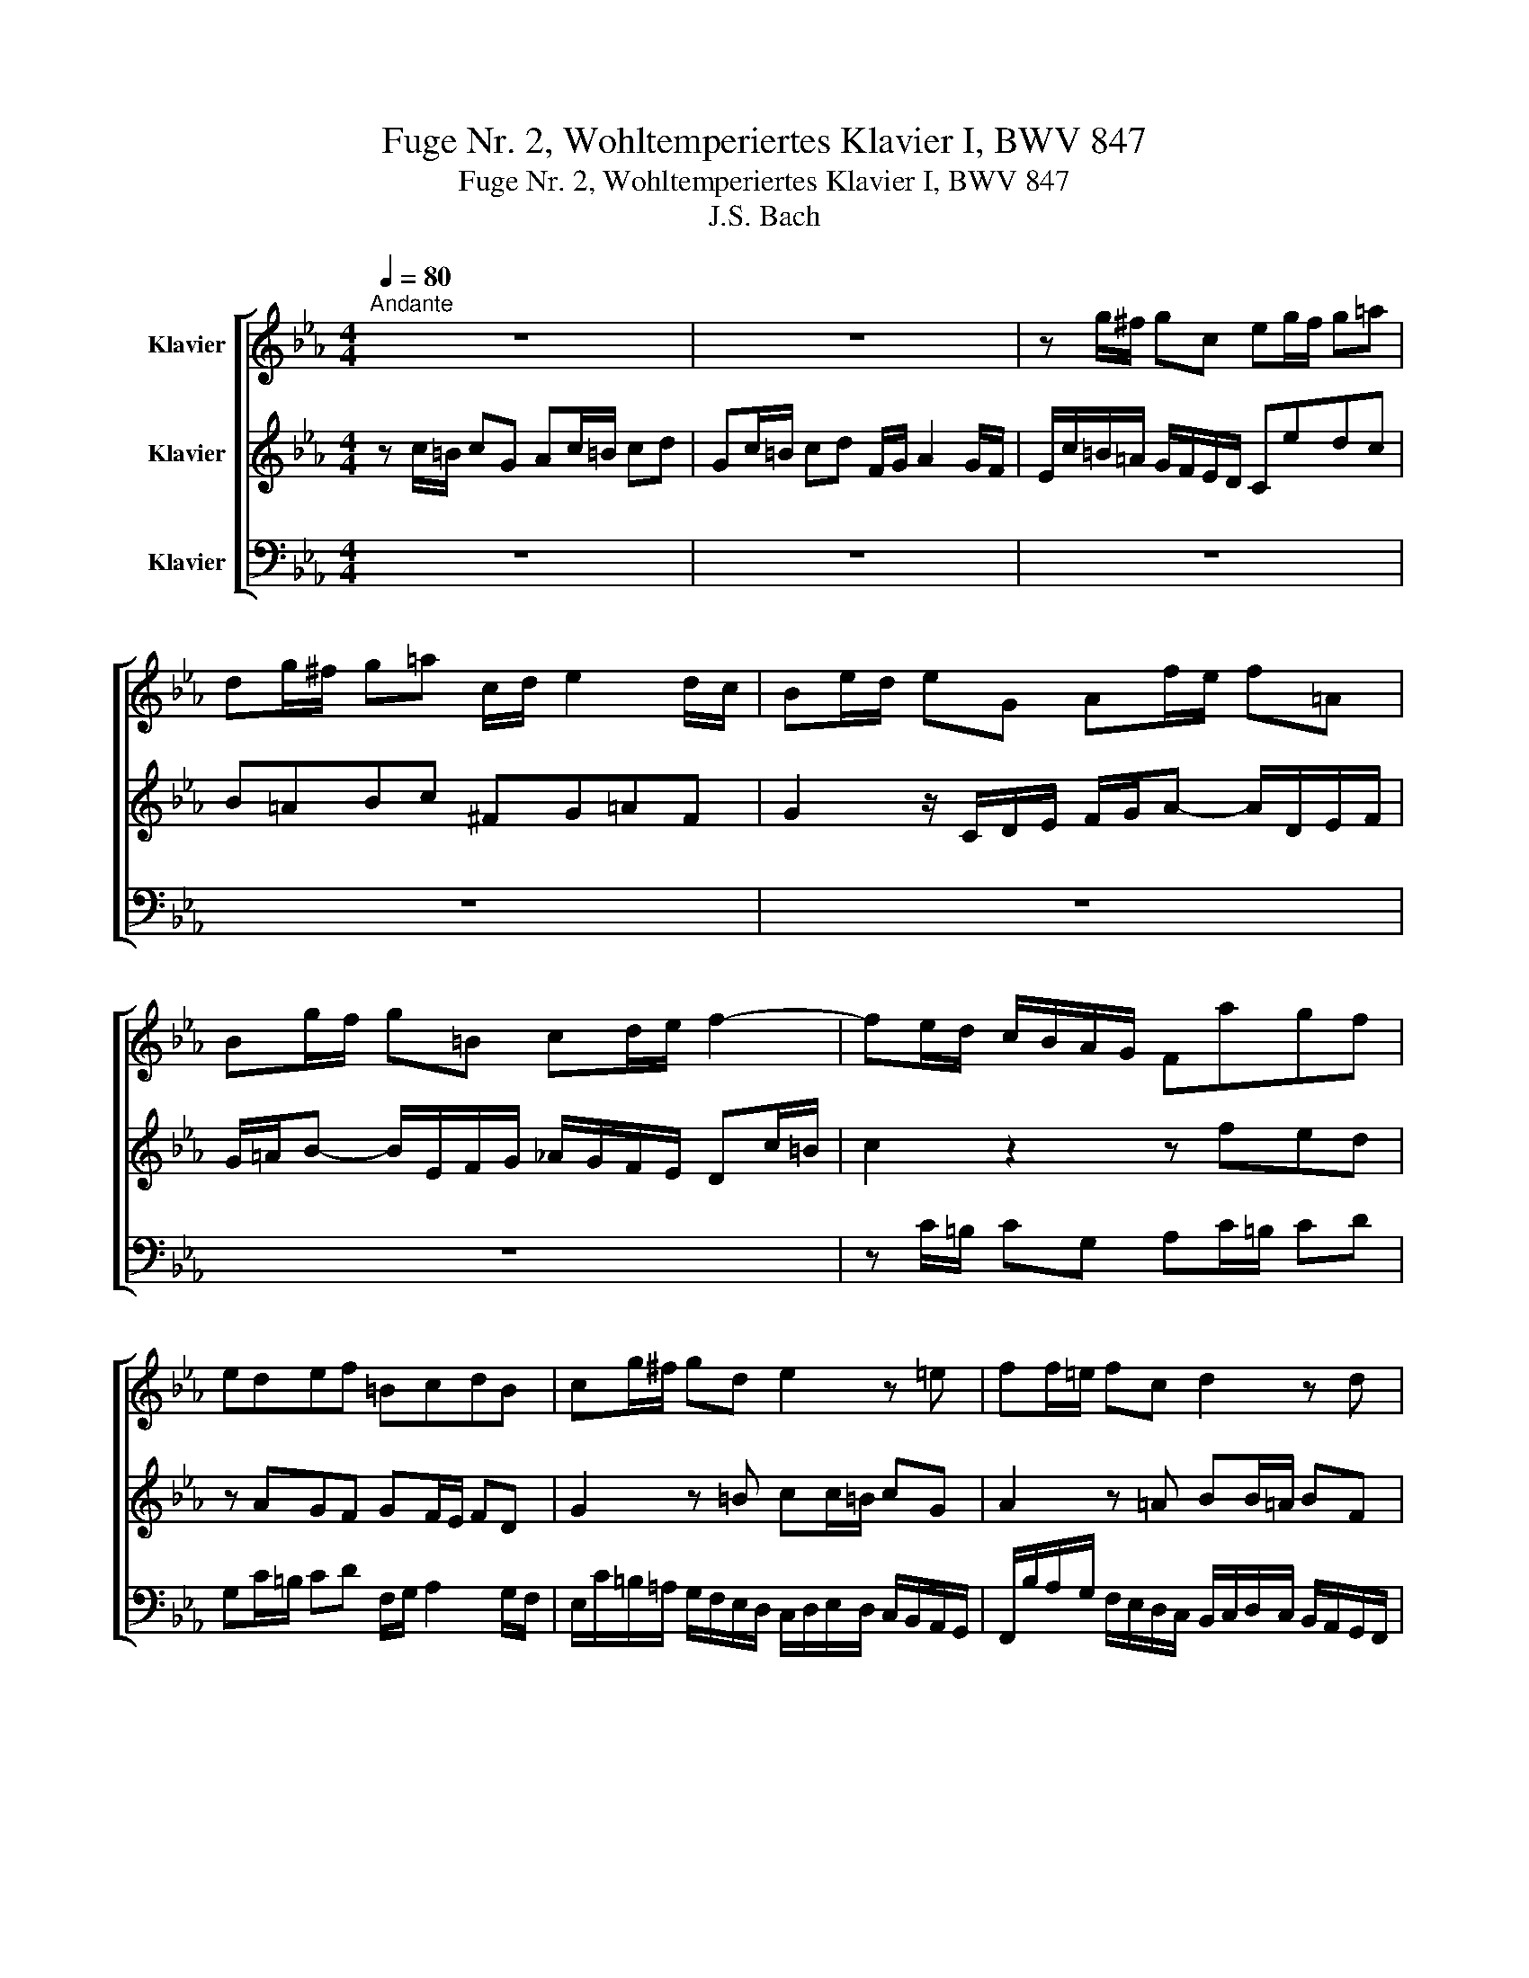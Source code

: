 X:1
T:Fuge Nr. 2, Wohltemperiertes Klavier I, BWV 847
T:Fuge Nr. 2, Wohltemperiertes Klavier I, BWV 847 
T:J.S. Bach
%%score [ 1 2 3 ]
L:1/8
Q:1/4=80
M:4/4
K:Eb
V:1 treble nm="Klavier"
V:2 treble nm="Klavier"
V:3 bass nm="Klavier"
V:1
"^Andante" z8 | z8 | z g/^f/ gc eg/f/ g=a | dg/^f/ g=a c/d/ e2 d/c/ | Be/d/ eG Af/e/ f=A | %5
 Bg/f/ g=B cd/e/ f2- | fe/d/ c/B/A/G/ Fagf | edef =BcdB | cg/^f/ gd e2 z =e | ff/=e/ fc d2 z d | %10
 e e/d/ eB ce/d/ ef | Be/d/ ef A/B/ c2 B/A/ | G/E/F/G/ A/B/c/d/ e/d/c/d/ e/f/g/=a/ | %13
 b/F/G/A/ B/c/d/=e/ f/_e/d/e/ f/g/=a/=b/ | c'=b/=a/ g/f/e/d/ cedc | B=ABc ^FG=AF | %16
 Gd/c/ d z z =e/d/ e z | z ^f/=e/ f z z G/=F/ G z | z =A/G/ A z z =B/=A/ B z | %19
 z c/=B/ cG Ac/B/ cd | Gc/=B/ cd F/G/ A2 G/F/ | E c/=B/ cG A2 z =A | BB/=A/ BF G2 z G- | %23
 GA/B/ c/=B/c/A/ F4- | Fd/c/ dF Ee/d/ eG | Ff/e/ fA G/f/e/d/ c/=B/=A/G/ | cfed z AGF | %27
 GF/E/ FD AG z =A | =Bc F/E/D/C/ Cc/=B/ cG | Ac/=B/ cd Gc/=B/ cd | F/G/ A2 G/F/ =E4 |] %31
V:2
 z c/=B/ cG Ac/=B/ cd | Gc/=B/ cd F/G/ A2 G/F/ | E/c/=B/=A/ G/F/E/D/ Cedc | B=ABc ^FG=AF | %4
 G2 z/ C/D/E/ F/G/A- A/D/E/F/ | G/=A/B- B/E/F/G/ _A/G/F/E/ Dc/=B/ | c2 z2 z fed | z AGF GF/E/ FD | %8
 G2 z =B cc/=B/ cG | A2 z =A BB/=A/ BF | G2 z G AAGF | z A,B,C z A,/G,/ A,F, | B,CB,A, B,G,F,E, | %13
 F,_DCB, CA,G,F, | G,G/^F/ GC EG/F/ G=A | DG/^F/ G=A C/D/ E2 D/C/ | %16
 B, z z/ D/=E/^F/ G/=A/B- B/=E/=F/G/ | =A/B/c- c/^F/G/=A/ BE/D/ EG, | A,F/E/ F=A, B,G/F/ G=B, | %19
 C/F/E/D/ C/B,/A,/G,/ F,AGF | EDEF =B,CDB, | C2 z =E FF/=E/ FC | D2 z D EE/D/ EB, | %23
 C4- CD/E/ F/E/F/D/ | =B, z z B, C z z E | D z z F- F z z F | EAGF EDEF | =B,CDB, B,C z C | %28
 F/D/E/C/- C=B, C2 z =E | F2 z F FE/D/ EF | D z =B, z [G,C]4 |] %31
V:3
 z8 | z8 | z8 | z8 | z8 | z8 | z C/=B,/ CG, A,C/=B,/ CD | G,C/=B,/ CD F,/G,/ A,2 G,/F,/ | %8
 E,/C/=B,/=A,/ G,/F,/E,/D,/ C,/D,/E,/D,/ C,/B,,/A,,/G,,/ | %9
 F,,/B,/A,/G,/ F,/E,/D,/C,/ B,,/C,/D,/C,/ B,,/A,,/G,,/F,,/ | %10
 E,,/A,/G,/F,/ E,/_D,/C,/B,,/ A,,CB,A, | G,F,G,A, D,E,F,D, | E,A,G,F, G,E,D,C, | %13
 D,B,A,G, A,F,E,D, | E, z z2 z C,B,,=A,, | z E,D,C, D,C,/B,,/ C,D, | %16
 G,,B,/=A,/ B,D, .E,C/B,/ C=E, | F,D/C/ D^F, G,2 z/ G,,/=A,,/=B,,/ | %18
 C,/D,/E,- E,/=A,,/B,,/C,/ D,/E,/F,- F,/=B,,/C,/D,/ | E, z z =E, F,F,,E,,D,, | %20
 z A,,G,,F,, G,,F,,/E,,/ F,,G,, | C,/D,/E,/D,/ C,/B,,/A,,/G,,/ F,,/B,/A,/G,/ F,/E,/D,/C,/ | %22
 B,,/C,/D,/C,/ B,,/A,,/G,,/F,,/ E,,/A,/G,/F,/ E,/D,/C,/B,,/ | %23
 A,,/B,,/C,/B,,/ A,,/G,,/F,,/E,,/ D,,/G,/F,/E,/ D,/C,/=B,,/=A,,/ | %24
 G,,2 z2 z/ G,,/=A,,/=B,,/ C,/D,/E,/F,/ | G,/F,/A,/G,/ F,/E,/D,/C,/ =B,,C,/B,,/ C,G,, | %26
 A,,C,/=B,,/ C,D, G,,C,/B,,/ C,D, | F,,/G,,/ A,,2 G,,/F,,/ E,,2 z E, | D,C,G,G,, [C,,C,]4- | %29
 [C,,C,]8- | [C,,C,]8 |] %31

